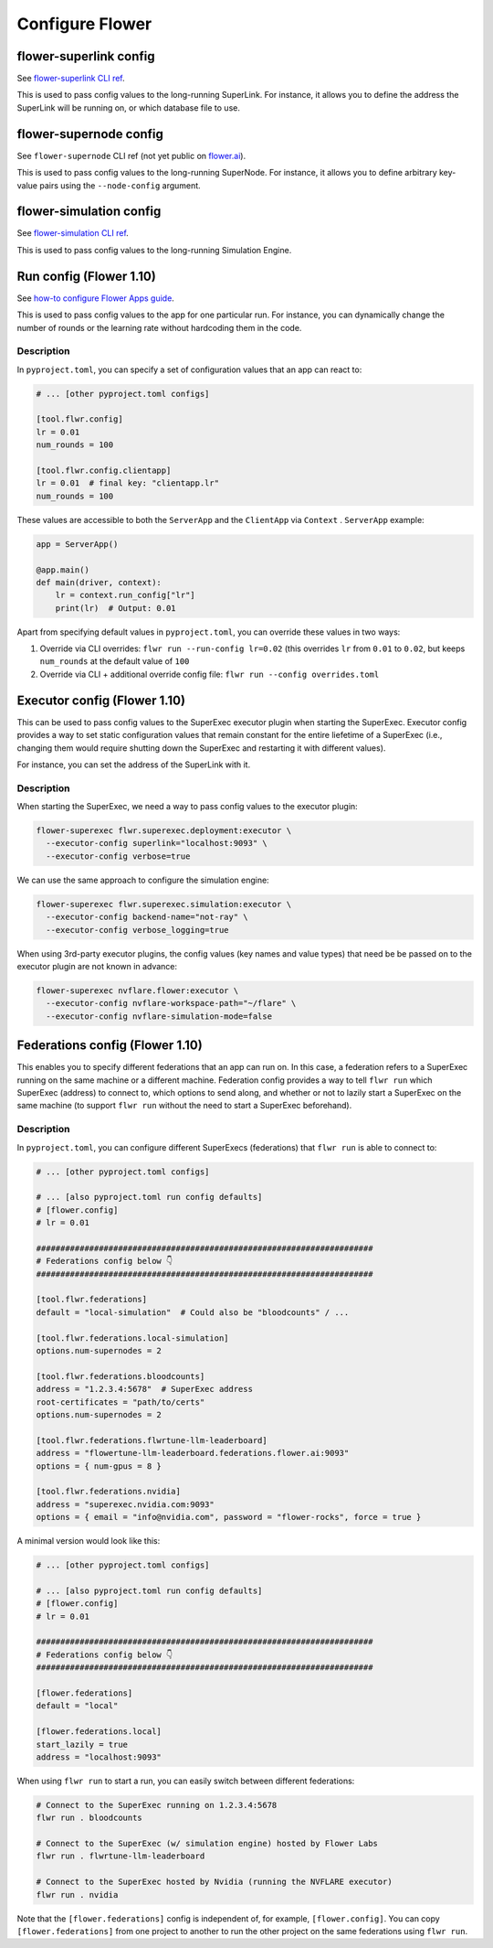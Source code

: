 ##################
 Configure Flower
##################

*************************
 flower-superlink config
*************************

See `flower-superlink CLI ref
<https://flower.ai/docs/framework/ref-api-cli.html#flower-superlink>`_.

This is used to pass config values to the long-running SuperLink. For
instance, it allows you to define the address the SuperLink will be
running on, or which database file to use.

*************************
 flower-supernode config
*************************

See ``flower-supernode`` CLI ref (not yet public on `flower.ai
<http://flower.ai>`_).

This is used to pass config values to the long-running SuperNode. For
instance, it allows you to define arbitrary key-value pairs using the
``--node-config`` argument.

**************************
 flower-simulation config
**************************

See `flower-simulation CLI ref
<https://flower.ai/docs/framework/ref-api-cli.html#flower-simulation>`_.

This is used to pass config values to the long-running Simulation
Engine.

**************************
 Run config (Flower 1.10)
**************************

See `how-to configure Flower Apps guide
<https://flower.ai/docs/framework/how-to-configure-apps>`_.

This is used to pass config values to the app for one particular run.
For instance, you can dynamically change the number of rounds or the
learning rate without hardcoding them in the code.

Description
===========

In ``pyproject.toml``, you can specify a set of configuration values
that an app can react to:

.. code:: toml

   # ... [other pyproject.toml configs]

   [tool.flwr.config]
   lr = 0.01
   num_rounds = 100

   [tool.flwr.config.clientapp]
   lr = 0.01  # final key: "clientapp.lr"
   num_rounds = 100

These values are accessible to both the ``ServerApp`` and the
``ClientApp`` via ``Context`` . ``ServerApp`` example:

.. code:: python

   app = ServerApp()

   @app.main()
   def main(driver, context):
       lr = context.run_config["lr"]
       print(lr)  # Output: 0.01

Apart from specifying default values in ``pyproject.toml``, you can
override these values in two ways:

#. Override via CLI overrides: ``flwr run --run-config lr=0.02`` (this
   overrides ``lr`` from ``0.01`` to ``0.02``, but keeps ``num_rounds``
   at the default value of ``100``

#. Override via CLI + additional override config file: ``flwr run
   --config overrides.toml``

*******************************
 Executor config (Flower 1.10)
*******************************

This can be used to pass config values to the SuperExec executor plugin
when starting the SuperExec. Executor config provides a way to set
static configuration values that remain constant for the entire
liefetime of a SuperExec (i.e., changing them would require shutting
down the SuperExec and restarting it with different values).

For instance, you can set the address of the SuperLink with it.

Description
===========

When starting the SuperExec, we need a way to pass config values to the
executor plugin:

.. code:: bash

   flower-superexec flwr.superexec.deployment:executor \
     --executor-config superlink="localhost:9093" \
     --executor-config verbose=true

We can use the same approach to configure the simulation engine:

.. code:: bash

   flower-superexec flwr.superexec.simulation:executor \
     --executor-config backend-name="not-ray" \
     --executor-config verbose_logging=true

When using 3rd-party executor plugins, the config values (key names and
value types) that need be be passed on to the executor plugin are not
known in advance:

.. code:: bash

   flower-superexec nvflare.flower:executor \
     --executor-config nvflare-workspace-path="~/flare" \
     --executor-config nvflare-simulation-mode=false

**********************************
 Federations config (Flower 1.10)
**********************************

This enables you to specify different federations that an app can run
on. In this case, a federation refers to a SuperExec running on the same
machine or a different machine. Federation config provides a way to tell
``flwr run`` which SuperExec (address) to connect to, which options to
send along, and whether or not to lazily start a SuperExec on the same
machine (to support ``flwr run`` without the need to start a SuperExec
beforehand).

Description
===========

In ``pyproject.toml``, you can configure different SuperExecs
(federations) that ``flwr run`` is able to connect to:

.. code:: toml

   # ... [other pyproject.toml configs]

   # ... [also pyproject.toml run config defaults]
   # [flower.config]
   # lr = 0.01

   ######################################################################
   # Federations config below 👇
   ######################################################################

   [tool.flwr.federations]
   default = "local-simulation"  # Could also be "bloodcounts" / ...

   [tool.flwr.federations.local-simulation]
   options.num-supernodes = 2

   [tool.flwr.federations.bloodcounts]
   address = "1.2.3.4:5678"  # SuperExec address
   root-certificates = "path/to/certs"
   options.num-supernodes = 2

   [tool.flwr.federations.flwrtune-llm-leaderboard]
   address = "flowertune-llm-leaderboard.federations.flower.ai:9093"
   options = { num-gpus = 8 }

   [tool.flwr.federations.nvidia]
   address = "superexec.nvidia.com:9093"
   options = { email = "info@nvidia.com", password = "flower-rocks", force = true }

A minimal version would look like this:

.. code:: toml

   # ... [other pyproject.toml configs]

   # ... [also pyproject.toml run config defaults]
   # [flower.config]
   # lr = 0.01

   ######################################################################
   # Federations config below 👇
   ######################################################################

   [flower.federations]
   default = "local"

   [flower.federations.local]
   start_lazily = true
   address = "localhost:9093"

When using ``flwr run`` to start a run, you can easily switch between
different federations:

.. code:: bash

   # Connect to the SuperExec running on 1.2.3.4:5678
   flwr run . bloodcounts

   # Connect to the SuperExec (w/ simulation engine) hosted by Flower Labs
   flwr run . flwrtune-llm-leaderboard

   # Connect to the SuperExec hosted by Nvidia (running the NVFLARE executor)
   flwr run . nvidia

Note that the ``[flower.federations]`` config is independent of, for
example, ``[flower.config]``. You can copy ``[flower.federations]`` from
one project to another to run the other project on the same federations
using ``flwr run``.

